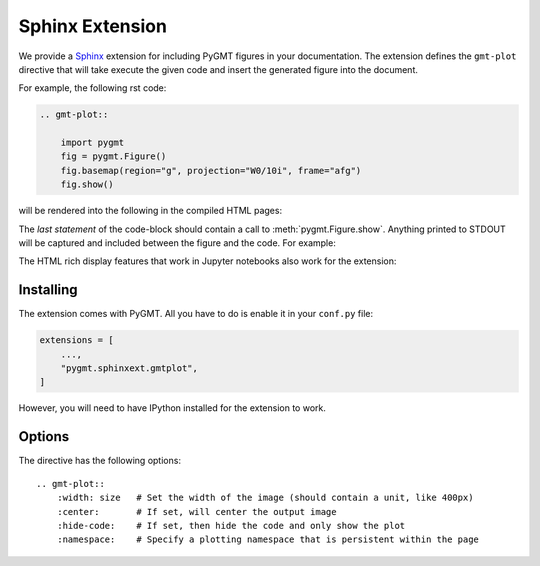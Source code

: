 .. _sphinxext:

Sphinx Extension
================

We provide a `Sphinx <http://www.sphinx-doc.org/>`__ extension for including PyGMT
figures in your documentation. The extension defines the ``gmt-plot`` directive that
will take execute the given code and insert the generated figure into the document.

For example, the following rst code:

.. code:: rst

    .. gmt-plot::

        import pygmt
        fig = pygmt.Figure()
        fig.basemap(region="g", projection="W0/10i", frame="afg")
        fig.show()


will be rendered into the following in the compiled HTML pages:

.. gmt-plot::

    import pygmt
    fig = pygmt.Figure()
    fig.basemap(region="g", projection="W0/10i", frame="afg")
    fig.show()

The *last statement* of the code-block should contain a call to :meth:`pygmt.Figure.show`.
Anything printed to STDOUT will be captured and included between the figure and the
code. For example:

.. gmt-plot::

    print("The variables from the previous block are preserved.")
    fig.coast(land="gray")
    fig.show()


The HTML rich display features that work in Jupyter notebooks also work for the
extension:

.. gmt-plot::

    quakes = pygmt.datasets.load_usgs_quakes()

    fig2 = pygmt.Figure()
    fig2.plot(x=quakes.longitude, y=quakes.latitude, region=[-180, 180, -90, 90],
              projection="X10id", color="yellow", style="c0.2c", pen="black")
    fig2.show(method="globe")


Installing
----------

The extension comes with PyGMT. All you have to do is enable it in your ``conf.py``
file:

.. code:: python

    extensions = [
        ...,
        "pygmt.sphinxext.gmtplot",
    ]

However, you will need to have IPython installed for the extension to work.

Options
-------

The directive has the following options::

    .. gmt-plot::
        :width: size   # Set the width of the image (should contain a unit, like 400px)
        :center:       # If set, will center the output image
        :hide-code:    # If set, then hide the code and only show the plot
        :namespace:    # Specify a plotting namespace that is persistent within the page
